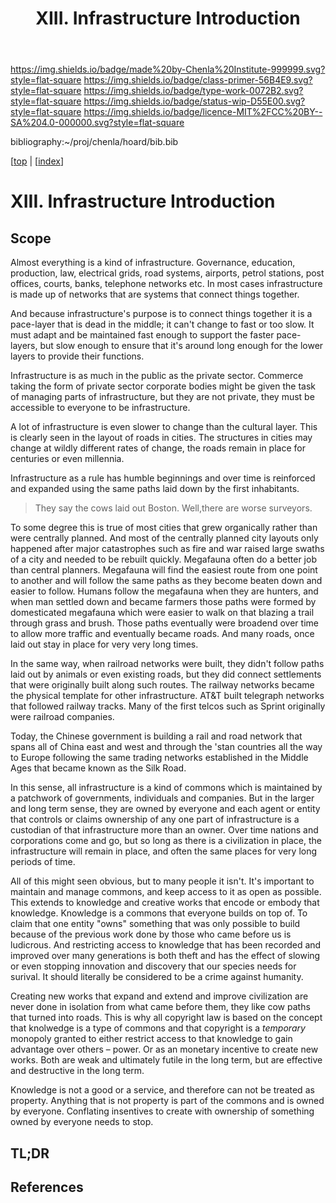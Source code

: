 #   -*- mode: org; fill-column: 60 -*-

#+TITLE: XIII. Infrastructure Introduction
#+STARTUP: showall
#+TOC: headlines 4
#+PROPERTY: filename

[[https://img.shields.io/badge/made%20by-Chenla%20Institute-999999.svg?style=flat-square]] 
[[https://img.shields.io/badge/class-primer-56B4E9.svg?style=flat-square]]
[[https://img.shields.io/badge/type-work-0072B2.svg?style=flat-square]]
[[https://img.shields.io/badge/status-wip-D55E00.svg?style=flat-square]]
[[https://img.shields.io/badge/licence-MIT%2FCC%20BY--SA%204.0-000000.svg?style=flat-square]]

bibliography:~/proj/chenla/hoard/bib.bib

[[[../../index.org][top]] | [[[./index.org][index]]]


* XIII. Infrastructure Introduction
:PROPERTIES:
:CUSTOM_ID:
:Name:     /home/deerpig/proj/chenla/warp/13/intro.org
:Created:  2018-04-30T20:47@Prek Leap (11.642600N-104.919210W)
:ID:       4e8d7fda-ee2a-4a2f-9c3a-929caff6e1ee
:VER:      578368094.905205042
:GEO:      48P-491193-1287029-15
:BXID:     proj:GWA6-3885
:Class:    primer
:Type:     work
:Status:   wip
:Licence:  MIT/CC BY-SA 4.0
:END:

** Scope

Almost everything is a kind of infrastructure.  Governance, education,
production, law, electrical grids, road systems, airports, petrol
stations, post offices, courts, banks, telephone networks etc.  In
most cases infrastructure is made up of networks that are systems that
connect things together.

And because infrastructure's purpose is to connect things together it
is a pace-layer that is dead in the middle; it can't change to fast or
too slow.  It must adapt and be maintained fast enough to support the
faster pace-layers, but slow enough to ensure that it's around long
enough for the lower layers to provide their functions.

Infrastructure is as much in the public as the private sector.
Commerce taking the form of private sector corporate bodies might be
given the task of managing parts of infrastructure, but they are not
private, they must be accessible to everyone to be infrastructure.

A lot of infrastructure is even slower to change than the cultural
layer.  This is clearly seen in the layout of roads in cities.  The
structures in cities may change at wildly different rates of
change, the roads remain in place for centuries or even millennia.

Infrastructure as a rule has humble beginnings and over time is
reinforced and expanded using the same paths laid down by the first
inhabitants.

#+begin_quote
They say the cows laid out Boston.  Well,there are worse surveyors.
#+end_quote

To some degree this is true of most cities that grew organically
rather than were centrally planned.  And most of the centrally planned
city layouts only happened after major catastrophes such as fire and
war raised large swaths of a city and needed to be rebuilt quickly.
Megafauna often do a better job than central planners.  Megafauna will
find the easiest route from one point to another and will follow the
same paths as they become beaten down and easier to follow.  Humans
follow the megafauna when they are hunters, and when man settled down
and became farmers those paths were formed by domesticated megafauna
which were easier to walk on that blazing a trail through grass and
brush.  Those paths eventually were broadend over time to allow more
traffic and eventually became roads.  And many roads, once laid out
stay in place for very very long times.

In the same way, when railroad networks were built, they didn't follow
paths laid out by animals or even  existing roads, but they did
connect settlements that were originally built along such routes.  The
railway networks became the physical template for other
infrastructure.  AT&T built telegraph networks that followed railway
tracks.  Many of the first telcos such as Sprint originally were
railroad companies.

Today, the Chinese government is building a rail and road network that
spans all of China east and west and through the 'stan countries all
the way to Europe following the same trading networks established in
the Middle Ages that became known as the Silk Road.

In this sense, all infrastructure is a kind of commons which is
maintained by a patchwork of governments, individuals and companies.
But in the larger and long term sense, they are owned by everyone and
each agent or entity that controls or claims ownership of any one part
of infrastructure is a custodian of that infrastructure more than an
owner.  Over time nations and corporations come and go, but so long as
there is a civilization in place, the infrastructure will remain in
place, and often the same places for very long periods of time.

All of this might seen obvious, but to many people it isn't.  It's
important to maintain and manage commons, and keep access to it as
open as possible.  This extends to knowledge and creative works that
encode or embody that knowledge.  Knowledge is a commons that everyone
builds on top of.  To claim that one entity "owns" something that was
only possible to build because of the previous work done by those who
came before us is ludicrous.  And restricting access to knowledge that
has been recorded and improved over many generations is both theft and
has the effect of slowing or even stopping innovation and discovery
that our species needs for surival.  It should literally be considered
to be a crime against humanity.

Creating new works that expand and extend and improve civilization are
never done in isolation from what came before them, they like cow
paths that turned into roads.  This is why all copyright law is based
on the concept that knolwedge is a type of commons and that copyright
is a /temporary/ monopoly granted to either restrict access to that
knowledge to gain advantage over others -- power.  Or as an monetary
incentive to create new works.  Both are weak and ultimately futile in
the long term, but are effective and destructive in the long term.

Knowledge is not a good or a service, and therefore can not be treated
as property.  Anything that is not property is part of the commons
and is owned by everyone.  Conflating insentives to create with
ownership of something owned by everyone needs to stop.

** TL;DR
** References


